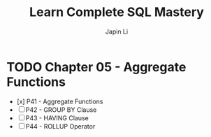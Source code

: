 #+title: Learn Complete SQL Mastery
#+author: Japin Li

* TODO Chapter 05 - Aggregate Functions
  SCHEDULED: <2021-08-11 Wed> DEADLINE: <2021-08-14 Sat>
  - [x] P41 - Aggregate Functions
  - [ ] P42 - GROUP BY Clause
  - [ ] P43 - HAVING Clause
  - [ ] P44 - ROLLUP Operator
